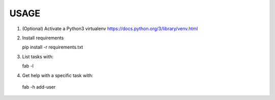 USAGE
=====

1. (Optional) Activate a Python3 virtualenv https://docs.python.org/3/library/venv.html

2. Install requirements

   pip install -r requirements.txt

3. List tasks with:

   fab -l

4. Get help with a specific task with:

  fab -h add-user 
